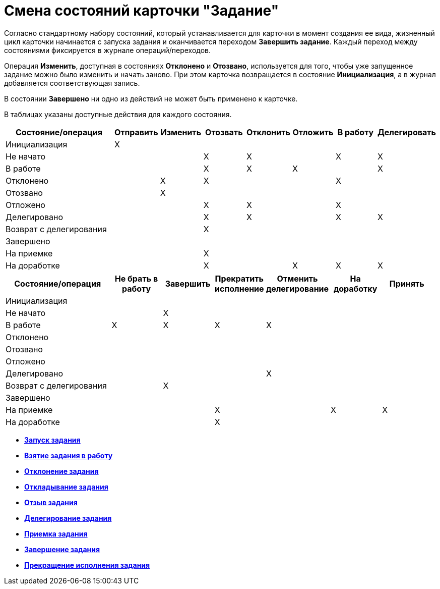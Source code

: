 = Смена состояний карточки "Задание"

Согласно стандартному набору состояний, который устанавливается для карточки в момент создания ее вида, жизненный цикл карточки начинается с запуска задания и оканчивается переходом *Завершить задание*. Каждый переход между состояниями фиксируется в журнале операций/переходов.

Операция *Изменить*, доступная в состояниях *Отклонено* и *Отозвано*, используется для того, чтобы уже запущенное задание можно было изменить и начать заново. При этом карточка возвращается в состояние *Инициализация*, а в журнал добавляется соответствующая запись.

В состоянии *Завершено* ни одно из действий не может быть применено к карточке.

В таблицах указаны доступные действия для каждого состояния.

[width="100%",cols="27%,10%,10%,10%,10%,10%,10%,13%",options="header",]
|===
|Состояние/операция |Отправить |Изменить |Отозвать |Отклонить |Отложить |В работу |Делегировать
|Инициализация |X | | | | | |
|Не начато | | |X |X | |X |X
|В работе | | |X |X |X | |X
|Отклонено | |X |X | | |X |
|Отозвано | |X | | | | |
|Отложено | | |X |X | |X |
|Делегировано | | |X |X | |X |X
|Возврат с делегирования | | |X | | | |
|Завершено | | | | | | |
|На приемке | | |X | | | |
|На доработке | | |X | |X |X |X
|===

[width="99%",cols="25%,12%,12%,12%,15%,12%,12%",options="header",]
|===
|Состояние/операция |Не брать в работу |Завершить |Прекратить исполнение |Отменить делегирование |На доработку |Принять
|Инициализация | | | | | |
|Не начато | |X | | | |
|В работе |X |X |X |X | |
|Отклонено | | | | | |
|Отозвано | | | | | |
|Отложено | | | | | |
|Делегировано | | | |X | |
|Возврат с делегирования | |X | | | |
|Завершено | | | | | |
|На приемке | | |X | |X |X
|На доработке | | |X | | |
|===

* *xref:../pages/Tcard_changestate_start.adoc[Запуск задания]* +
* *xref:../pages/Tcard_changestate_to_work.adoc[Взятие задания в работу]* +
* *xref:../pages/Tcard_changestate_reject.adoc[Отклонение задания]* +
* *xref:../pages/Tcard_changestate_postpone.adoc[Откладывание задания]* +
* *xref:../pages/Tcard_changestate_recall.adoc[Отзыв задания]* +
* *xref:../pages/Tcard_changestate_delegate.adoc[Делегирование задания]* +
* *xref:../pages/Tcard_changestate_acceptance.adoc[Приемка задания]* +
* *xref:../pages/Tcard_changestate_finish.adoc[Завершение задания]* +
* *xref:../pages/Tcard_changestate_stop.adoc[Прекращение исполнения задания]* +
